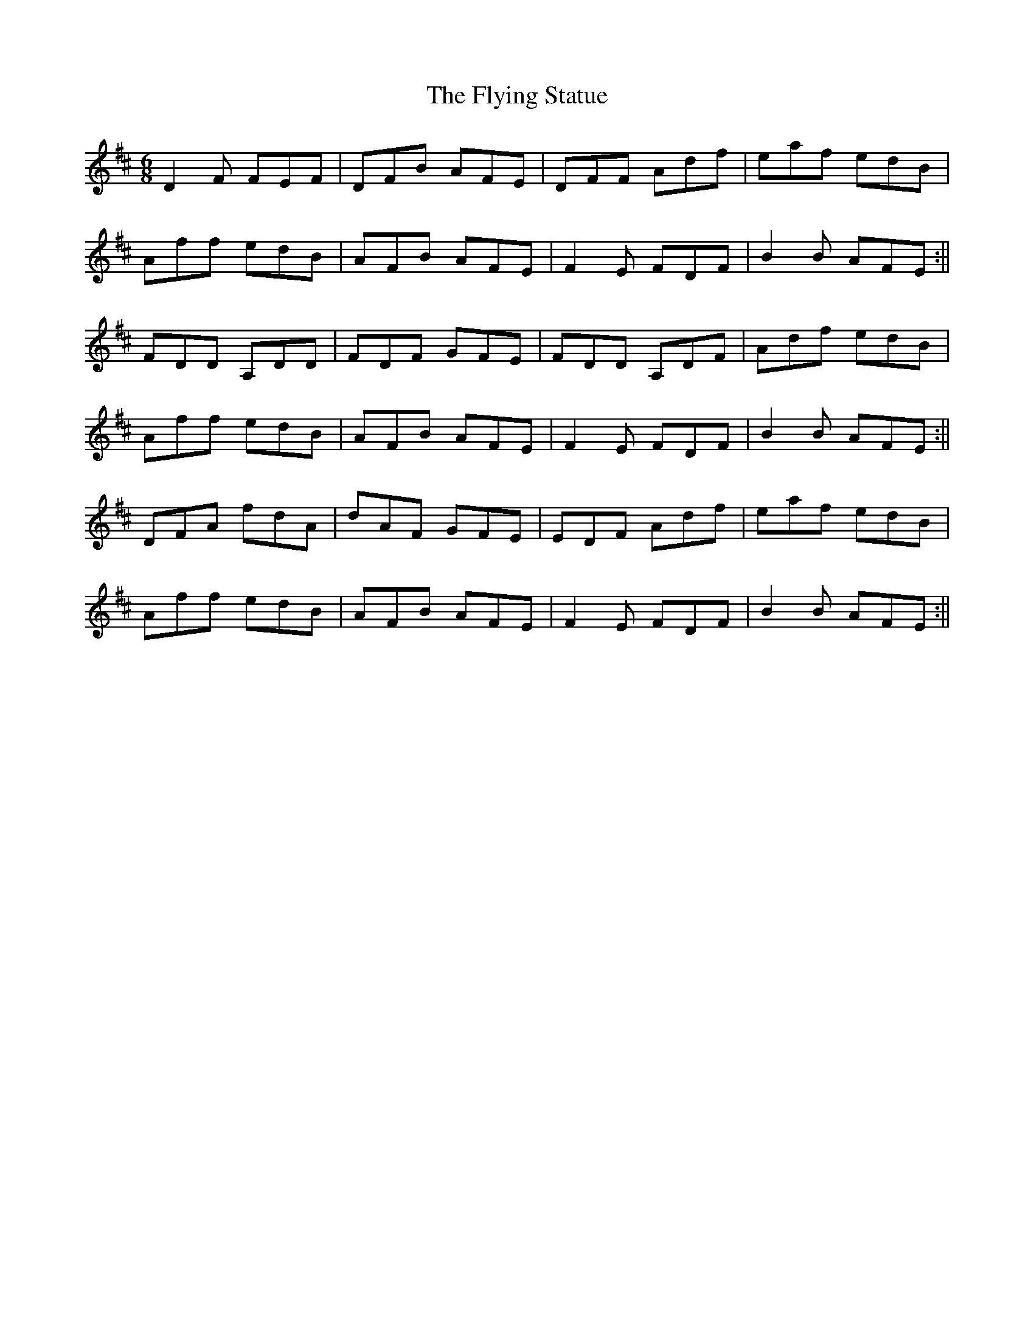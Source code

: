 X: 1
T: Flying Statue, The
Z: Donough
S: https://thesession.org/tunes/15329#setting28570
R: jig
M: 6/8
L: 1/8
K: Dmaj
D2 F FEF|DFB AFE|DFF Adf|eaf edB|
Aff edB|AFB AFE|F2E FDF|B2 B AFE:||
FDD A,DD|FDF GFE|FDD A,DF|Adf edB|
Aff edB|AFB AFE|F2E FDF|B2 B AFE:||
DFA fdA|dAF GFE|EDF Adf|eaf edB|
Aff edB|AFB AFE|F2E FDF|B2 B AFE:||
